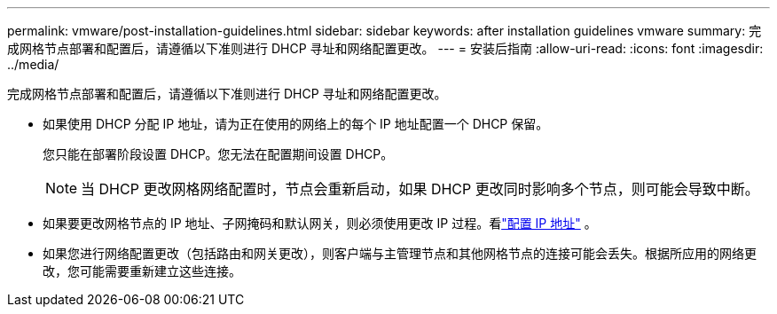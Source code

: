 ---
permalink: vmware/post-installation-guidelines.html 
sidebar: sidebar 
keywords: after installation guidelines vmware 
summary: 完成网格节点部署和配置后，请遵循以下准则进行 DHCP 寻址和网络配置更改。 
---
= 安装后指南
:allow-uri-read: 
:icons: font
:imagesdir: ../media/


[role="lead"]
完成网格节点部署和配置后，请遵循以下准则进行 DHCP 寻址和网络配置更改。

* 如果使用 DHCP 分配 IP 地址，请为正在使用的网络上的每个 IP 地址配置一个 DHCP 保留。
+
您只能在部署阶段设置 DHCP。您无法在配置期间设置 DHCP。

+

NOTE: 当 DHCP 更改网格网络配置时，节点会重新启动，如果 DHCP 更改同时影响多个节点，则可能会导致中断。

* 如果要更改网格节点的 IP 地址、子网掩码和默认网关，则必须使用更改 IP 过程。看link:../maintain/configuring-ip-addresses.html["配置 IP 地址"] 。
* 如果您进行网络配置更改（包括路由和网关更改），则客户端与主管理节点和其他网格节点的连接可能会丢失。根据所应用的网络更改，您可能需要重新建立这些连接。

